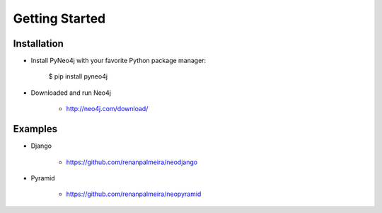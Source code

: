 Getting Started 
===============

Installation
------------

* Install PyNeo4j with your favorite Python package manager:
	
	$ pip install pyneo4j

* Downloaded and run Neo4j 
	 
	- http://neo4j.com/download/


Examples
--------


* Django

    - https://github.com/renanpalmeira/neodjango
      
      
* Pyramid

    - https://github.com/renanpalmeira/neopyramid